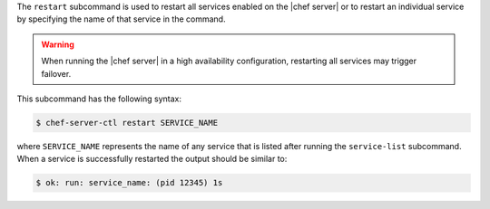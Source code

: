 .. The contents of this file may be included in multiple topics (using the includes directive).
.. The contents of this file should be modified in a way that preserves its ability to appear in multiple topics.


The ``restart`` subcommand is used to restart all services enabled on the |chef server| or to restart an individual service by specifying the name of that service in the command.

.. warning:: When running the |chef server| in a high availability configuration, restarting all services may trigger failover.

This subcommand has the following syntax:

.. code-block:: bash

   $ chef-server-ctl restart SERVICE_NAME

where ``SERVICE_NAME`` represents the name of any service that is listed after running the ``service-list`` subcommand. When a service is successfully restarted the output should be similar to:

.. code-block:: bash

   $ ok: run: service_name: (pid 12345) 1s
